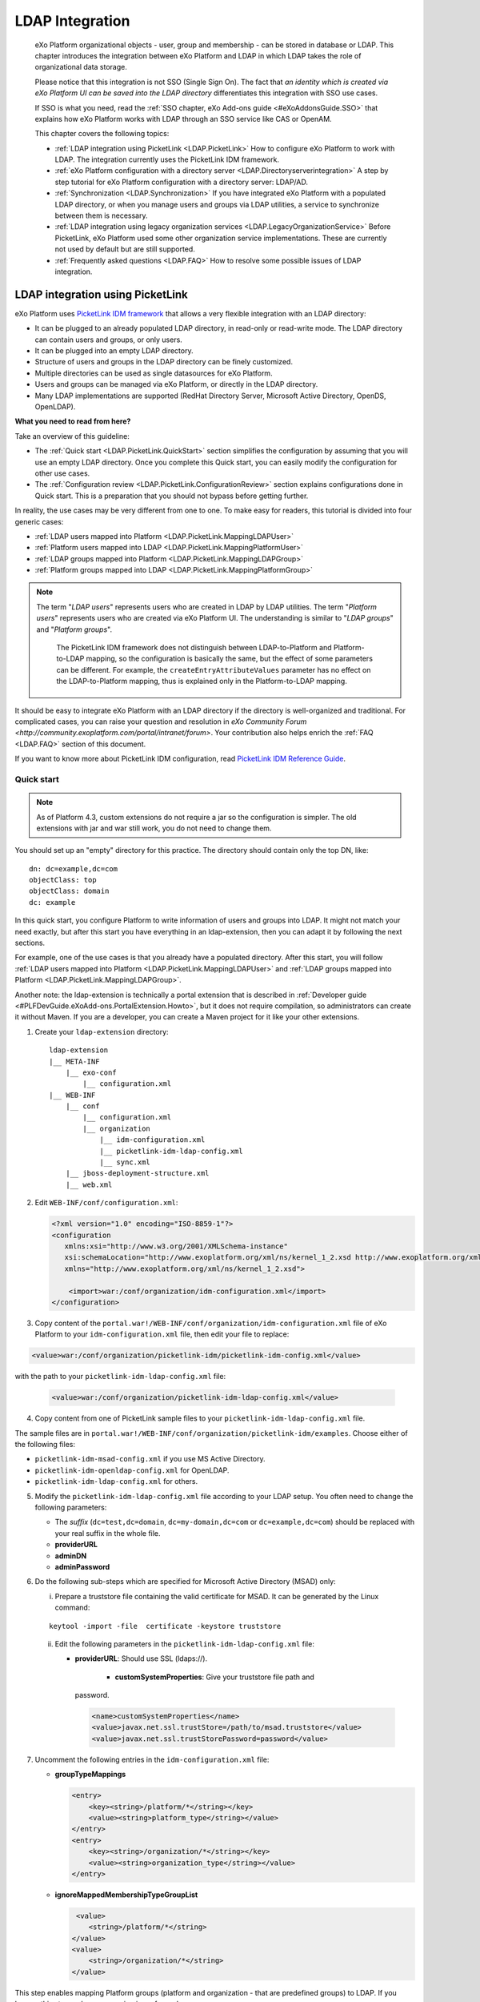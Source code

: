 .. _LDAP:

#################
LDAP Integration
#################

    eXo Platform organizational objects - user, group and membership - can be
    stored in database or LDAP. This chapter introduces the integration
    between eXo Platform and LDAP in which LDAP takes the role of
    organizational data storage.

    Please notice that this integration is not SSO (Single Sign On). The
    fact that *an identity which is created via eXo Platform UI can be saved
    into the LDAP directory* differentiates this integration with SSO
    use cases.

    If SSO is what you need, read the :ref:`SSO chapter, eXo Add-ons guide <#eXoAddonsGuide.SSO>` that explains how eXo Platform works with
    LDAP through an SSO service like CAS or OpenAM.

    This chapter covers the following topics:

    -  :ref:`LDAP integration using PicketLink <LDAP.PicketLink>`
       How to configure eXo Platform to work with LDAP. The integration
       currently uses the PicketLink IDM framework.

    -  :ref:`eXo Platform configuration with a directory server <LDAP.Directoryserverintegration>`
       A step by step tutorial for eXo Platform configuration with a
       directory server: LDAP/AD.

    -  :ref:`Synchronization <LDAP.Synchronization>`
       If you have integrated eXo Platform with a populated LDAP directory,
       or when you manage users and groups via LDAP utilities, a service
       to synchronize between them is necessary.

    -  :ref:`LDAP integration using legacy organization
       services <LDAP.LegacyOrganizationService>`
       Before PicketLink, eXo Platform used some other organization service
       implementations. These are currently not used by default but are
       still supported.

    -  :ref:`Frequently asked questions <LDAP.FAQ>`
       How to resolve some possible issues of LDAP integration.
       
.. _LDAP.PicketLink:

=================================
LDAP integration using PicketLink
=================================

eXo Platform uses `PicketLink IDM
framework <https://www.jboss.org/picketlink/IDM>`__ that allows a very
flexible integration with an LDAP directory:

-  It can be plugged to an already populated LDAP directory, in
   read-only or read-write mode. The LDAP directory can contain users
   and groups, or only users.

-  It can be plugged into an empty LDAP directory.

-  Structure of users and groups in the LDAP directory can be finely
   customized.

-  Multiple directories can be used as single datasources for eXo Platform.

-  Users and groups can be managed via eXo Platform, or directly in the LDAP
   directory.

-  Many LDAP implementations are supported (RedHat Directory Server,
   Microsoft Active Directory, OpenDS, OpenLDAP).

**What you need to read from here?**

Take an overview of this guideline:

-  The :ref:`Quick start <LDAP.PicketLink.QuickStart>` section 
   simplifies the configuration by assuming that you will use an
   empty LDAP directory. Once you complete this Quick start, you can
   easily modify the configuration for other use cases.

-  The :ref:`Configuration review <LDAP.PicketLink.ConfigurationReview>`
   section explains configurations done in Quick start. This is a
   preparation that you should not bypass before getting further.

In reality, the use cases may be very different from one to one. To make
easy for readers, this tutorial is divided into four generic cases:

-  :ref:`LDAP users mapped into Platform <LDAP.PicketLink.MappingLDAPUser>`

-  :ref:`Platform users mapped into LDAP <LDAP.PicketLink.MappingPlatformUser>`

-  :ref:`LDAP groups mapped into Platform <LDAP.PicketLink.MappingLDAPGroup>`

-  :ref:`Platform groups mapped into LDAP <LDAP.PicketLink.MappingPlatformGroup>`

.. note:: The term "*LDAP users*\ " represents users who are created in 
          LDAP by LDAP utilities. The term "*Platform users*\ " 
          represents users who are created via eXo Platform UI. The 
          understanding is similar to "*LDAP groups*\ " and "*Platform 
          groups*\ ".

		  The PicketLink IDM framework does not distinguish between
		  LDAP-to-Platform and Platform-to-LDAP mapping, so the 
		  configuration is basically the same, but the effect of some 
		  parameters can be different. For example, the 
		  ``createEntryAttributeValues`` parameter has no effect on the 
		  LDAP-to-Platform mapping, thus is explained only in the 
		  Platform-to-LDAP mapping.

It should be easy to integrate eXo Platform with an LDAP directory if the
directory is well-organized and traditional. For complicated cases, you
can raise your question and resolution in `eXo Community Forum <http://community.exoplatform.com/portal/intranet/forum>`. 
Your contribution also helps enrich the :ref:`FAQ <LDAP.FAQ>`
section of this document.

If you want to know more about PicketLink IDM configuration, read
`PicketLink IDM Reference Guide <http://anonsvn.jboss.org/repos/picketlink/idm/downloads/docs/1.1.9.GA/ReferenceGuide/en-US/html_single/index.html>`__.


.. _LDAP.PicketLink.QuickStart:

Quick start
~~~~~~~~~~~~

.. note:: As of Platform 4.3, custom extensions do not require a jar so 
          the configuration is simpler. The old extensions with jar and 
          war still work, you do not need to change them.

You should set up an "empty" directory for this practice. The directory
should contain only the top DN, like:

::

    dn: dc=example,dc=com
    objectClass: top
    objectClass: domain
    dc: example

In this quick start, you configure Platform to write information of
users and groups into LDAP. It might not match your need exactly, but
after this start you have everything in an ldap-extension, then you can
adapt it by following the next sections.

For example, one of the use cases is that you already have a populated
directory. After this start, you will follow :ref:`LDAP users mapped into Platform <LDAP.PicketLink.MappingLDAPUser>` 
and :ref:`LDAP groups mapped into Platform <LDAP.PicketLink.MappingLDAPGroup>`.

Another note: the ldap-extension is technically a portal extension that
is described in :ref:`Developer guide <#PLFDevGuide.eXoAdd-ons.PortalExtension.Howto>`, 
but it does not require compilation, so administrators can create it 
without Maven.
If you are a developer, you can create a Maven project for it like your
other extensions.

1. Create your ``ldap-extension`` directory:

   ::

       ldap-extension
       |__ META-INF
           |__ exo-conf
               |__ configuration.xml
       |__ WEB-INF
           |__ conf
               |__ configuration.xml
               |__ organization
                   |__ idm-configuration.xml
                   |__ picketlink-idm-ldap-config.xml
                   |__ sync.xml
           |__ jboss-deployment-structure.xml
           |__ web.xml


2. Edit ``WEB-INF/conf/configuration.xml``:

   .. code:: xml

       <?xml version="1.0" encoding="ISO-8859-1"?>
       <configuration
          xmlns:xsi="http://www.w3.org/2001/XMLSchema-instance"
          xsi:schemaLocation="http://www.exoplatform.org/xml/ns/kernel_1_2.xsd http://www.exoplatform.org/xml/ns/kernel_1_2.xsd"
          xmlns="http://www.exoplatform.org/xml/ns/kernel_1_2.xsd">

           <import>war:/conf/organization/idm-configuration.xml</import>
       </configuration>

3. Copy content of the ``portal.war!/WEB-INF/conf/organization/idm-configuration.xml`` 
   file of eXo Platform to your ``idm-configuration.xml`` file, then 
   edit your file to replace:

.. code:: xml

    <value>war:/conf/organization/picketlink-idm/picketlink-idm-config.xml</value>

with the path to your ``picketlink-idm-ldap-config.xml`` file:

   .. code:: xml

       <value>war:/conf/organization/picketlink-idm-ldap-config.xml</value>

4. Copy content from one of PicketLink sample files to your ``picketlink-idm-ldap-config.xml`` 
   file.

The sample files are in
``portal.war!/WEB-INF/conf/organization/picketlink-idm/examples``.
Choose either of the following files:

-  ``picketlink-idm-msad-config.xml`` if you use MS Active Directory.

-  ``picketlink-idm-openldap-config.xml`` for OpenLDAP.

-  ``picketlink-idm-ldap-config.xml`` for others.


5. Modify the ``picketlink-idm-ldap-config.xml`` file according to your
   LDAP setup. You often need to change the following parameters:

   -  The *suffix* (``dc=test,dc=domain``, ``dc=my-domain,dc=com`` or
      ``dc=example,dc=com``) should be replaced with your real suffix in
      the whole file.

   -  **providerURL**

   -  **adminDN**

   -  **adminPassword**

6. Do the following sub-steps which are specified for Microsoft Active
   Directory (MSAD) only:

   i. Prepare a truststore file containing the valid certificate for 
      MSAD. It can be generated by the Linux command:

   ::

      keytool -import -file  certificate -keystore truststore

   ii. Edit the following parameters in the ``picketlink-idm-ldap-config.xml`` 
       file:

       -  **providerURL**: Should use SSL (ldaps://).

	   -  **customSystemProperties**: Give your truststore file path and
          password.

        .. code:: xml

                 <name>customSystemProperties</name>
                 <value>javax.net.ssl.trustStore=/path/to/msad.truststore</value>
                 <value>javax.net.ssl.trustStorePassword=password</value>

7. Uncomment the following entries in the ``idm-configuration.xml`` 
   file:

   -  **groupTypeMappings**

      .. code:: xml

          <entry>
              <key><string>/platform/*</string></key>
              <value><string>platform_type</string></value>
          </entry>
          <entry>
              <key><string>/organization/*</string></key>
              <value><string>organization_type</string></value>
          </entry>

   -  **ignoreMappedMembershipTypeGroupList**

      .. code:: xml

           <value>
              <string>/platform/*</string>
          </value>
          <value>
              <string>/organization/*</string>
          </value> 

This step enables mapping Platform groups (platform and organization -
that are predefined groups) to LDAP. If you bypass this step, only user
mapping is performed.

8. Edit ``META-INF/exo-conf/configuration.xml``:

   .. code:: xml

       <configuration xmlns:xsi="http://www.w3.org/2001/XMLSchema-instance" 
           xsi:schemaLocation="http://www.exoplaform.org/xml/ns/kernel_1_2.xsd http://www.exoplaform.org/xml/ns/kernel_1_2.xsd"
           xmlns="http://www.exoplaform.org/xml/ns/kernel_1_2.xsd">
           <external-component-plugins>
               <target-component>org.exoplatform.container.definition.PortalContainerConfig</target-component>
               <component-plugin>
                   <name>Add PortalContainer Definitions</name>
                   <set-method>registerChangePlugin</set-method>
                   <type>org.exoplatform.container.definition.PortalContainerDefinitionChangePlugin</type>
                   <priority>101</priority>
                   <init-params>
                       <values-param>
                           <name>apply.specific</name>
                           <value>portal</value>
                       </values-param>
                       <object-param>
                           <name>addDependencies</name>
                           <object type="org.exoplatform.container.definition.PortalContainerDefinitionChange$AddDependencies">
                               <field name="dependencies">
                                   <collection type="java.util.ArrayList">
                                       <value><string>ldap-extension</string></value>
                                   </collection>
                               </field>
                           </object>
                       </object-param>
                   </init-params>
               </component-plugin>
           </external-component-plugins>
       </configuration>

9. Edit ``WEB-INF/web.xml``:

   .. code:: xml

		<?xml version="1.0" encoding="UTF-8"?>
		<web-app version="3.0" metadata-complete="true"
			xmlns="http://java.sun.com/xml/ns/javaee" xmlns:xsi="http://www.w3.org/2001/XMLSchema-instance"
			xsi:schemaLocation="http://java.sun.com/xml/ns/javaee http://java.sun.com/xml/ns/javaee/web-app_3_0.xsd">
			<display-name>ldap-extension</display-name>
			<listener>
				<listener-class>org.exoplatform.container.web.PortalContainerConfigOwner</listener-class>
			</listener>
		</web-app>

   Make sure the right directory name, ``ldap-extension``, is configured
   in this step and the previous step.

10. Edit ``WEB-INF/jboss-deployment-structure.xml``:

    .. code:: xml

			<jboss-deployment-structure xmlns="urn:jboss:deployment-structure:1.2">
				<deployment>
					<dependencies>
						<module name="deployment.platform.ear" export="true"/>
					</dependencies>
				</deployment>
			</jboss-deployment-structure>

  
    This file is needed only in Platform JBoss and you can exclude it 
    for Tomcat, but it is alright if you include it anyway.

11. :ref:`Package and deploy <LDAP.PicketLink.QuickStart.Deployment>` 
    your ldap-extension into Platform.

12. Make sure the LDAP server is running, and start eXo Platform.

.. _LDAP.PicketLink.QuickStart.Deployment:

Packaging and deploying
------------------------

It is the standard way that you package (simply compress) the directory
into ``ldap-extension.war`` then copy it to:

-  ``$PLATFORM_TOMCAT_HOME/webapps`` for Tomcat.

-  ``$PLATFORM_JBOSS_HOME/standalone/deployments`` for JBoss.

To compress the directory into a .war (and decompress the .war for
editing), you can use any archiver tool that supports .war extension.
Because JDK is required to run eXo Platform, you should have it already.
So you can use the JDK built-in tool **jar**, as follows:

-  To compress, first go to **inside** ldap-extension directory:
   ``cd ldap-extension``

   Then run: ``jar cvf path/to/save/ldap-extension.war *``

-  To decompress, run: ``jar xvf path/to/ldap-extension.war``

.. note:: Do not include the ldap-extension folder itself into the ``.war.`` 
          The ``.war`` should contain META-INF and WEB-INF folders on 
          the top, it should not contain ldap-extension folder. That's 
          why you need to go to inside the directory first.



.. tip:: You should have ldap-extension packaged in .war when deploying 
         it to production. However when testing, if you feel 
         uncomfortable having to edit a .war, you can skip compressing 
         it. In Tomcat, just deploy the original folder 
         *ldap-extension*. In JBoss, rename it to ``ldap-extension.war``.


.. _LDAP.PicketLink.QuickStart.Testing:


Testing
--------

If the integration is successful, Platform users (like the predefined
*root*) and groups (sub-groups of */platform* and */organization*) will
be added to the LDAP tree. For example, assume the suffix is
``dc=example,dc=com`` and the directory is OpenLDAP, the *root* user
entry will look like:

::

    # root, People, portal, gatein, example.com
    dn: uid=root,ou=People,o=portal,o=gatein,dc=example,dc=com
    uid: root
    objectClass: top
    objectClass: inetOrgPerson
    userPassword:: Z3Ru
    mail: root@localhost
    cn: Root
    sn: Root

The */organization/executive-board* group entry will look like:

::

    # executive-board, Organization, portal, gatein, example.com
    dn: cn=executive-board,ou=Organization,o=portal,o=gatein,dc=example,dc=com
    objectClass: top
    objectClass: groupOfNames
    cn: executive-board
    member: uid=root,ou=People,o=portal,o=gatein,dc=example,dc=com

The whole directory is:

::

    # example.com
    dn: dc=example,dc=com

    # gatein, example.com
    dn: o=gatein,dc=example,dc=com

    # portal, gatein, example.com
    dn: o=portal,o=gatein,dc=example,dc=com

    # Platform, portal, gatein, example.com
    dn: ou=Platform,o=portal,o=gatein,dc=example,dc=com

    # Organization, portal, gatein, example.com
    dn: ou=Organization,o=portal,o=gatein,dc=example,dc=com

    # People, portal, gatein, example.com
    dn: ou=People,o=portal,o=gatein,dc=example,dc=com

    # administrators, Platform, portal, gatein, example.com
    dn: cn=administrators,ou=Platform,o=portal,o=gatein,dc=example,dc=com

    # users, Platform, portal, gatein, example.com
    dn: cn=users,ou=Platform,o=portal,o=gatein,dc=example,dc=com

    # guests, Platform, portal, gatein, example.com
    dn: cn=guests,ou=Platform,o=portal,o=gatein,dc=example,dc=com

    # web-contributors, Platform, portal, gatein, example.com
    dn: cn=web-contributors,ou=Platform,o=portal,o=gatein,dc=example,dc=com

    # management, Organization, portal, gatein, example.com
    dn: cn=management,ou=Organization,o=portal,o=gatein,dc=example,dc=com

    # executive-board, Organization, portal, gatein, example.com
    dn: cn=executive-board,ou=Organization,o=portal,o=gatein,dc=example,dc=com

    # employees, Organization, portal, gatein, example.com
    dn: cn=employees,ou=Organization,o=portal,o=gatein,dc=example,dc=com

    # root, People, portal, gatein, example.com
    dn: uid=root,ou=People,o=portal,o=gatein,dc=example,dc=com


.. _LDAP.PicketLink.ConfigurationReview:

Configuration review
~~~~~~~~~~~~~~~~~~~~~

This section is a comprehensive analysis of configurations you use in
:ref:`Quick start <LDAP.PicketLink.QuickStart>`. By reading
these thorough explanations, you will further understand the structure
and easily find out the configuration you want to edit. This will be a
good preparation for writing your own identity object types in next
tutorials.

**idm-configuration.xml**

In ``idm-configuration.xml``, the whole configuration is of eXo service.
The eXo service configuration is started by either:

-  A pair of *key* and *type* tags that looks like the following:

   .. code:: xml

       <component>
           <key>the_FQN_of_the_service_interface</key>
           <type>the_FQN_of_the_service_implementation</type>

-  Or an external-component-plugin tag that looks like the following:

   .. code:: xml

       <external-component-plugins>
           <target-component>the_FQN_of_the_service_implementation</target-component>

You mostly need to re-configure the two services below without changing
the default configuration of others:

-  ``org.exoplatform.services.organization.idm.PicketLinkIDMServiceImpl``

-  ``org.exoplatform.services.organization.idm.PicketLinkIDMOrganizationServiceImpl``

**PicketLinkIDMServiceImpl service**

The only one parameter you need to re-configure for this service:

.. code:: xml

    <component>
        <key>org.exoplatform.services.organization.idm.PicketLinkIDMService</key>
        <type>org.exoplatform.services.organization.idm.PicketLinkIDMServiceImpl</type>
        <init-params>
            <value-param>
                <name>config</name>
                <value>war:/conf/organization/picketlink-idm-openldap-acme-config.xml</value>
        ...

It points to the PicketLink IDM configuration file
(``picketlink-idm-ldap-config.xml`` in the Quick start section).

**PicketLinkIDMOrganizationServiceImpl service**

In Quick start, you re-configure this service to enable the group
mapping. The configuration matches a Platform group (like **/platform**)
with a *PicketLink IDM identity object type*. The object type then must
be configured in the PicketLink IDM configuration file. In Quick start,
you do not care about such configuration because you use the
pre-configured types (``platform_type`` and ``organization_type``):

.. code:: xml

    <field name="groupTypeMappings">
        <map type="java.util.HashMap">
            ...
            <entry>
                <key><string>/platform/*</string></key>
                <value><string>platform_type</string></key>
            </entry>
            <entry>
                <key><string>/organization/*</string></key>
                <value><string>organization_type</string></key>
            </entry>
            ...
        </map>
    </field>

**PicketLink IDM configuration file**

Let's see the ``picketlink-idm-ldap-config.xml`` structure:

.. code:: xml

    <realms>...</realms>
    <repositories>
        <repository><id>PortalRepository</id></repository>
        <repository><id>DefaultPortalRepository</id></repository>
    </repositories>
    <stores>
        <identity-stores>
            <identity-store><id>HibernateStore</id></identity-store>
            <identity-store><id>PortalLDAPStore</id></identity-store>
        </identity-stores>
    </stores>

-  **Realm**: You will not re-configure this part in this guideline.

-  **Repository**: Where your store and identity object type is used, by
   Id reference.

-  **Store**: The center part of this guideline, where you configure the
   LDAP connection, identity object types and all the attributes
   mapping.

With the aim of making this guideline easy to understand,
**DefaultPortalRepository** and **HibernateStore** that should not be
re-configured will be excluded, and the id references will be added.
Also, ``organization_type`` is eliminated because of its similarity to
``platform_type``. The structure is re-drawn as follows:

.. code:: xml

    <repositories>
        <repository>
            <id>PortalRepository</id>
            <identity-store-mappings>
                <identity-store-mapping>
                    <identity-store-id>PortalLDAPStore</identity-store-id>
                    <identity-object-types>
                        <identity-object-type>USER</identity-object-type>
                        <identity-object-type>platform_type</identity-object-type>
                    </identity-object-types>
                </identity-store-mapping>
            </identity-store-mappings>
        </repository>
    </repositories>
    <stores>
        <identity-stores>
            <identity-store>
                <id>PortalLDAPStore</id>
                <supported-identity-object-types>
                    <identity-object-type>
                        <name>USER</name>
                        <!-- attributes & options -->
                    </identity-object-type>
                    <identity-object-type>
                        <name>platform_type</name>
                        <!-- attributes & options -->
                    </identity-object-type>
                </supported-identity-object-types>
            </identity-store>
        </identity-stores>
    </stores>

**LDAP connection**

The LDAP connection (URL and credentials) is Store configuration. It is
provided in the *PortalLDAPStore*:

.. code:: xml

    <identity-store>
        <id>PortalLDAPStore</id>
        ...
        <options>
            <option>
                <name>providerURL</name>
                <value>ldap://localhost:389</value>
            </option>
            <option>
                <name>adminDN</name>
                <value>cn=admin,dc=example,dc=com</value>
            </option>
            <option>
                <name>adminPassword</name>
                <value>gtn</value>
            </option>
            ...
        </options>

**Read-only mode**

The Read-only mode is Repository configuration. It is an option of the
repository that prevents PRODUCT from writing to the LDAP directory. In
the Quick start, this option is omitted so the mode is read-write. To
enable the read-only mode, set the option to **true**:

.. code:: xml

    <repository>
        <id>PortalRepository</id>
        <identity-store-mappings>
            <identity-store-mapping>
                <identity-store-id>PortalLDAPStore</identity-store-id>
                <options>
                    <option>
                        <name>readOnly</name>
                        <value>true</value>
                    </option>
                </options>
            </identity-store-mapping>

**Placeholder - A note for OpenLDAP**

Ruled by OpenLDAP default *core* schema, the *member* attribute is a
MUST attribute of *groupOfNames* objectClass:

::

    objectclass ( 2.5.6.9 NAME 'groupOfNames'
        DESC 'RFC2256: a group of names (DNs)'
        SUP top STRUCTURAL
        MUST ( member $ cn )
        MAY ( businessCategory $ seeAlso $ owner $ ou $ o $ description ) )

Therefore, PicketLink IDM uses a **placeholder** entry as a fake member
in the creation of a groupOfNames. The placeholder DN should be
configured as an option of any group type:

.. code:: xml

    <identity-object-type>
        <name>platform_type</name>
        <options>
            <option>
                <name>parentMembershipAttributePlaceholder</name>
                <value>ou=placeholder,o=portal,o=gatein,dc=example,dc=com</value>
            </option>


.. _LDAP.PicketLink.MappingLDAPUser:

LDAP users mapped into Platform
~~~~~~~~~~~~~~~~~~~~~~~~~~~~~~~~

Assume you have a populated directory and a number of users under a base
DN - that can be anywhere in the tree. In reality, the user entries can
be branched in several bases, like this:

|image0|

Let's see how far the pre-configured *identity object type "USER"* can
solve this case:

**User attributes**

-  There are 3 attributes that should always be mapped (because they are
   mandatory in eXo Platform):

   +-------------+------------+-------------+
   | Platform    | OpenLDAP   | MSAD        |
   +=============+============+=============+
   | firstName   | cn         | givenName   |
   +-------------+------------+-------------+
   | lastName    | sn         | sn          |
   +-------------+------------+-------------+
   | email       | mail       | mail        |
   +-------------+------------+-------------+

   See the full list of :ref:`Platform user attributes <LDAP.PicketLink.PlatformUserAttributes>`.
   For example, if you want to map Platform attribute *user.jobtitle* to
   LDAP attribute *title*, the configuration looks like below:

   .. code:: xml

       <attributes>
           <attribute>
               <name>user.jobtitle</name>
               <mapping>title</mapping>
               <type>text</type>
               <isRequired>false</isRequired>
               <isMultivalued>false</isMultivalued>
               <isReadOnly>false</isReadOnly>
               <isUnique>false</isUnique>
           </attribute>
       </attributes>

-  The user identifier in eXo Platform is *username*, and needs to be mapped
   definitively. Therefore, do not include it in the attributes mapping.
   Instead, configure the LDAP attribute that should match it (**uid**
   in the following example):

   .. code:: xml

       <options>
           <option>
               <name>idAttributeName</name>
               <value>uid</value>
           </option>
       </options>

**context DNs (user divisions)**

-  You need to provide the location (DNs) where your LDAP users are
   located, in the **ctxDNs** (context DNs) option. Notice it accepts
   multiple values:

   .. code:: xml

       <option>
           <name>ctxDNs</name>
           <value>ou=People,o=acme,dc=example,dc=com</value>
           <value>ou=People,o=emca,dc=example,dc=com</value>
       </option>

Generally, the pre-configured type *USER* should work with easy
modification, for many divisions of users. The only condition is all the
divisions can share the same mapping.

To be clear, if ``o=acme`` users want their *telephoneNumber* to be
mapped to their Platform profile, while ``o=emca`` do not, the case
seems not to be supported. If it becomes a reality to you, the best way
is to raise your question in `eXo Community Forum <http://community.exoplatform.com/portal/intranet/forum>`__.

.. note:: When LDAP users and groups are mapped into eXo Platform, their data (for example, user profile, personal document, calendar) need to be created as if they were eXo Platform users and groups. See how to do that in :ref:`Synchronization <LDAP.Synchronization>`.


.. _LDAP.PicketLink.MappingPlatformUser:

Platform users mapped into LDAP
~~~~~~~~~~~~~~~~~~~~~~~~~~~~~~~~

In the Quick start, you see that the *root* user is stored in LDAP as an
entry like *uid=root,ou=People,o=portal,o=gatein,dc=example,dc=com*.

The eXo Platform users are stored in LDAP because the *readOnly* option is
omitted (or set to "*false*\ ") in the configuration. If you do not want
eXo Platform users to be stored in LDAP, set this option to "*true*\ " in
``picketlink-idm-ldap-config.xml``:

.. code:: xml

    <repository>
        <id>PortalRepository</id>
        <identity-store-mappings>
            <identity-store-mapping>
                <identity-store-id>PortalLDAPStore</identity-store-id>
                <options>
                    <option>
                        <name>readOnly</name>
                        <value>true</value>
                    </option>
                </options>
            </identity-store-mapping>

Now let's see how you can change the pre-configured identity type *USER*
in a real case.

**User attributes**

-  The following attributes are mandatory in the attribute mapping:

   +-------------+------------+-------------+
   | Platform    | OpenLDAP   | MSAD        |
   +=============+============+=============+
   | firstName   | cn         | givenName   |
   +-------------+------------+-------------+
   | lastName    | sn         | sn          |
   +-------------+------------+-------------+
   | email       | mail       | mail        |
   +-------------+------------+-------------+

   See the full list of `Platform user
   attributes <#PLFAdminGuide.LDAP.PicketLink.Platform_User_Attributes>`__.
   For example, if you want to map Platform attribute *user.jobtitle* to
   LDAP attribute *title*, the configuration looks like below:

   .. code:: xml

       <attributes>
           <attribute>
               <name>user.jobtitle</name>
               <mapping>title</mapping>
               <type>text</type>
               <isRequired>false</isRequired>
               <isMultivalued>false</isMultivalued>
               <isReadOnly>false</isReadOnly>
               <isUnique>false</isUnique>
           </attribute>
       </attributes>

-  The user identifier in Platform is *username*, and needs to be mapped
   definitively. Therefore, do not include it in the attributes mapping.
   Instead, define the LDAP attribute that should match it (**uid** in
   the following example):

   .. code:: xml

       <options>
           <option>
               <name>idAttributeName</name>
               <value>uid</value>
           </option>
       </options>

**context DNs (user divisions)**

The **ctxDNs** (context DNs) is the location in LDAP tree where you want
to store Platform users. It accepts multiple values but only **the first
value** is used in the Platform-to-LDAP mapping:

.. code:: xml

    <option>
        <name>ctxDNs</name>
        <value>ou=PlatformUsers,dc=example,dc=com</value>
        <value>ou=People,o=acme,dc=example,dc=com</value>
        <value>ou=People,o=emca,dc=example,dc=com</value>
    </option>

-  If ``ou=PlatformUsers`` does not exist in the tree, it will be
   created automatically.

**createEntryAttributeValues**

Required by LDAP, a user entry should have fixed objectClasses and
attributes that could not be mapped from Platform user attributes. You
can provide such objectClasses/attributes in
**createEntryAttributeValues** like below:

.. code:: xml

    <options>
        <option>
            <name>createEntryAttributeValues</name>
            <value>objectClass=top</value>
            <value>objectClass=inetOrgPerson</value>
            <value>sn= </value>
            <value>cn= </value>
        </option>
    </options>

.. note:: The samples of this option are different between OpenLDAP/MSAD and others, so you need to review it in the sample configuration file you are using.


.. _LDAP.PicketLink.MappingLDAPGroup:

LDAP groups mapped into Platform
~~~~~~~~~~~~~~~~~~~~~~~~~~~~~~~~~~

Assume you have a populated directory and some groups that should be
mapped into eXo Platform.

To be clear about the LDAP "group", it should be the "groupOfNames"
objectClass in OpenLDAP or "group" objectClass in MSAD. In OpenLDAP
(default core.schema), the groupOfNames must have the **member**
attribute.

Let's see the
``portal.war!/WEB-INF/conf/organization/picketlink-idm/examples/acme.ldif``
file. Under the context DN (``ou=Roles,o=acme,dc=example,dc=com``),
there are several groups:

::

    dn: cn=admins,ou=Roles,o=acme,dc=example,dc=com

    dn: cn=employees,ou=Roles,o=acme,dc=example,dc=com

The ``cn=admins`` group has a member:

::

    dn: cn=admins,ou=Roles,o=acme,dc=example,dc=com
    objectClass: top
    objectClass: groupOfNames
    cn: admins
    member: uid=admin,ou=People,o=acme,dc=example,dc=com

Once the group mapping is done, there should be a group like
**/acme/roles/admin** in eXo Platform. The group name is like a translation
of the dn, with the suffix (dc=example,dc=com) is eliminated. The
**admin** user should be a member of this group.

From the concepts, there are two things about group mapping:

-  The parent group (that is, */acme/roles*) must be created (in
   eXo Platform) manually.

-  In eXo Platform, a membership is expressed like this:
   *manager:/acme/roles/admin* in which *manager* is a *membership type*
   that is required to form a membership. Because the membership type is
   not an LDAP concept, for the creation of membership, you need to
   provide a default membership type in configuration.

In this tutorial, you will write your own group mapping configuration
but you should refer to sample files (in
``portal.war!/WEB-INF/conf/organization/picketlink-idm/examples`` - see
the files which have "acme" in name).

Notice the configuration involves 2 files: ``idm-configuration.xml`` and
``picketlink-idm-ldap-config.xml``.

1. Create your group type.

   - In the ``idm-configuration.xml`` file, the Platform parent group
     needs to be matched with your group type and be declared in
     **ignoreMappedMembershipTypeGroupList** field:

      .. code:: xml

		   <component>
			   <key>org.exoplatform.services.organization.OrganizationService</key>
			   <type>org.exoplatform.services.organization.idm.PicketLinkIDMOrganizationServiceImpl</type>
			   ...
				   <field name="groupTypeMappings">
					   <map type="java.util.HashMap">
						   ..
						   <entry>
							   <key><string>/acme/roles/*</string></key>
							   <value><string>acme_roles_type</string></value>
						   </entry>
					   </map>
				   </field>
				   ...
				   <field name="ignoreMappedMembershipTypeGroupList">
					   <collection type="java.util.ArrayList" item-type="java.lang.String">
						   <value><string>/acme/roles/*</string></value>
						   ...
					   </collection>
				   </field>
			   ...
		   </component>

   - As explained above, a default *membership type* needs to be
     configured. Some values you can use are *member, manager, editor*
     (those are pre-defined types in eXo Platform but can be re-configured or
     changed via UI).

      .. code:: xml

		   <field name="associationMembershipType">
			   <string>member</string>
		   </field>

   - In ``picketlink-idm-ldap-config.xml``, the group type is declared
     under the identity store *PortalLDAPStore*. First, write a few lines
     for the schema of the group type, you will fill up attributes and
     options later:

      .. code:: xml

		   <identity-store>
			   <id>PortalLDAPStore</id>
			   ...
			   <supported-identity-object-types>
				   <identity-object-type>
					   <name>acme_roles_type</name>
					   <relationships>
						   <relationship>
							   <relationship-type-ref>JBOSS_IDENTITY_MEMBERSHIP</relationship-type-ref>
							   <identity-object-type-ref>USER</identity-object-type-ref>
						   </relationship>
						   <relationship>
							   <relationship-type-ref>JBOSS_IDENTITY_MEMBERSHIP</relationship-type-ref>
							   <identity-object-type-ref>acme_roles_type</identity-object-type-ref>
						   </relationship>
					   </relationships>
					   <credentials/>
					   <attributes>
						   
					   </attributes>
					   <options>
						   
					   </options>
				   </identity-object-type>
			   </supported-identity-object-types>
		   </identity-store>

   - The group type needs to be referenced by the **PortalRepository**
     repository:

      .. code:: xml

		   <repository>
			   <id>PortalRepository</id>
			   ...
			   <identity-store-mapping>
				   <identity-store-id>PortalLDAPStore</identity-store-id>
				   <identity-object-types>
					   ...
					   <identity-object-type>acme_roles_type</identity-object-type>
					   ...
				   </identity-object-types>
			   </identity-store-mapping>
			   ...
		   </repository>

2. Add the attributes mapping.

   The Platform group "id" is *groupName*. Its mapping is definitive and 
   is configured by options, not attributes. The other attributes are 
   *label* and *description*, both are not mandatory. You can map them 
   to *cn* and *description* LDAP attributes.

   .. code:: xml

		<identity-object-type>
			<name>acme_roles_type</name>
			...
			<attributes>
				<attribute>
					<name>label</name>
					<mapping>cn</mapping>
					<type>text</type>
					<isRequired>false</isRequired>
					<isMultivalued>false</isMultivalued>
					<isReadOnly>true</isReadOnly>
				</attribute>
				<attribute>
					<name>description</name>
					<mapping>description</mapping>
					<type>text</type>
					<isRequired>false</isRequired>
					<isMultivalued>false</isMultivalued>
					<isReadOnly>false</isReadOnly>
				</attribute>
			</attributes>
		</identity-object-type>

3. Add options.

   - You need to configure the LDAP attribute that matches to group "id"
     (*groupName* in Platform). Traditionally, it is **cn**:

      .. code:: xml

		   <option>
			   <name>idAttributeName</name>
			   <value>cn</value>
		   </option>

   - The **ctxDNs** (context DNs) accepts multiple values and is the list
     of the base DNs under which the groups can be found.

      .. code:: xml

		   <option>
			   <name>ctxDNs</name>
			   <value>ou=Roles,o=acme,dc=example,dc=com</value>
		   </option>

      By default, all the groups under the base will be searched and
      mapped. You are able to add filter, for example to exclude the
      "**theduke**\ " group:

      .. code:: xml
  
		   <option>
			   <name>entrySearchFilter</name>
			   <value>(!(cn=theduke))</value>
		   </option>

   - In OpenLDAP or MSAD default schemas, the **member** attribute is used
     to list the dn of the members. However, your schema may use another
     attribute, so it should be configurable (if this option is absent,
     the group will be mapped without members):

      .. code:: xml

		   <option>
			   <name>parentMembershipAttributeName</name>
			   <value>member</value>
		   </option>

      Along with it, the ``isParentMembershipAttributeDN`` option must 
      be set to *true*:

      .. code:: xml

		   <option>
			   <name>isParentMembershipAttributeDN</name>
			   <value>true</value>
		   </option>

As explained above, the parent group ("*/acme/roles*\ " in this example)
needs to be created manually. You can create it after deploying your
custom extension and start the server.

.. note:: When the LDAP users and groups are mapped into eXo Platform, their data (for example, user profile, personal document, calendar) need to be created as if they were Platform users and groups. 
          See :ref:`Synchronization <LDAP.Synchronization>` for how-to.

.. _LDAP.PicketLink.MappingPlatformGroup:

Platform groups mapped into LDAP
~~~~~~~~~~~~~~~~~~~~~~~~~~~~~~~~~

In the Quick start, you see the children of **/platform** and
**/organization** groups are mapped to LDAP, like:

::

    dn: cn=administrators,ou=Platform,o=portal,o=gatein,dc=example,dc=com
    dn: cn=users,ou=Platform,o=portal,o=gatein,dc=example,dc=com
    dn: cn=guests,ou=Platform,o=portal,o=gatein,dc=example,dc=com
    dn: cn=web-contributors,ou=Platform,o=portal,o=gatein,dc=example,dc=com

That is corresponding to the configuration:

-  The **readOnly** option is set to **false**.

-  You have mapped Platform groups with group types:

   -  **/platform/\*** with **platform\_type**.

   -  **/organization/\*** with **organization\_type**.

There are some facts about this group mapping:

-  The mapping is done for the child groups, not for the configured
   group itself.

   As a result, if you want **/platform** to be created as a group entry
   in LDAP, you need to configure *the root group (/)*. Thus, the
   **/organization** (child of root) will be mapped too. There is no
   filter for this mapping.

-  The wildcard (\*) indicates that children at all levels will be
   mapped. Without it, only the children at level one are mapped.

   The hierarchical groups are turned into flat in group mapping. To be
   clear, if the **/platform/users** group has a child like
   **/platform/users/intranet**, the parent-child relationship is lost
   in translation into LDAP (although **cn=intranet** might be listed as
   member in **cn=users**):

   ::

       dn: cn=users,o=platform,o=acme,dc=my-domain,dc=com
       dn: cn=intranet,o=platform,o=acme,dc=my-domain,dc=com

   As a result, it will prevent you from creating
   **/platform/administrators/intranet** if **/platform/users/intranet**
   already exists.

-  Because of the difference between Organization Models, there is no
   way to store membership and membership type in LDAP exactly like the
   presentation of concepts in eXo Platform. See details later in the
   explanation of **associationMembershipType** option.

In this tutorial, you will write your own group type mapping, however it
uses the mapping between **/platform/\*** and **platform\_type** as
example so the configuration sample is the same to the Quick start.

Besides, the configuration is common for LDAP-to-Platform and
Platform-to-LDAP mapping (PicketLink IDM framework does not distinguish
between them), but the effect of some parameters is different, so you
need to read carefully even if you already read the LDAP-to-Platform
mapping. For example, the ``createEntryAttributeValues`` parameter has
no effect on the LDAP-to-Platform mapping.

Create your group type.

-  In ``idm-configuration.xml``, the Platform parent group needs to be
   matched with your group type and be declared in the
   **ignoreMappedMembershipTypeGroupList** field:

   .. code:: xml

       <component>
           <key>org.exoplatform.services.organization.OrganizationService</key>
           <type>org.exoplatform.services.organization.idm.PicketLinkIDMOrganizationServiceImpl</type>
           ...
               <field name="groupTypeMappings">
                   <map type="java.util.HashMap">
                       ..
                       <entry>
                           <key><string>/platform/*</string></key>
                           <value><string>platform_type</string></value>
                       </entry>
                   </map>
               </field>
               ...
               <field name="ignoreMappedMembershipTypeGroupList">
                   <collection type="java.util.ArrayList" item-type="java.lang.String">
                       <value><string>/platform/*</string></value>
                       ...
                   </collection>
               </field>
           ...
       </component>

-  Configure the **associationMembershipType** field.

   .. code:: xml

       <field name="associationMembershipType">
           <string>member</string>
       </field>

   In the Platform-to-LDAP mapping, it indicates which membership type
   can be stored in LDAP, or more exactly, which membership creation can
   trigger writing a "member" attribute in LDAP.

   For example, in eXo Platform, you add the **root** user to the
   **/platform/users** group with the membership type as **manager**.
   This membership (**manager:/platform/users**) is not stored in LDAP.
   Next you continue to add **root** to **/platform/users**, but with
   membership type as **member**. The type is configured for
   **associationMembershipType**, so this time an attribute is added to
   the group entry like this:

   ::

       dn: cn=users,o=platform,o=acme,dc=my-domain,dc=com
       ...
       member: uid=root,ou=People,o=acme,dc=my-domain,dc=com

   As said before, this attribute marks that root belongs to the group,
   but does not tell which membership type he has. The attribute name
   here is "member" because the **parentMembershipAttributeName** option
   is set to **member** that is not corresponding to
   **associationMembershipType**.

   Some values you can configure for **associationMembershipType** are
   *\*, member, manager, author, editor*. Those membership types are
   predefined in the eXo Platform configuration but can be re-configured or
   changed via UI, so you need to check them again. Note that the
   asterisk (\*) is treated like other types.

-  In ``picketlink-idm-ldap-config.xml``, the group type is declared
   under the identity store *PortalLDAPStore*. First write a few lines
   for the schema of the group type, then fill up attributes and options
   later:

   .. code:: xml

       <identity-store>
           <id>PortalLDAPStore</id>
           ...
           <supported-identity-object-types>
               <identity-object-type>
                   <name>platform_type</name>
                   <relationships>
                       <relationship>
                           <relationship-type-ref>JBOSS_IDENTITY_MEMBERSHIP</relationship-type-ref>
                           <identity-object-type-ref>USER</identity-object-type-ref>
                       </relationship>
                       <relationship>
                           <relationship-type-ref>JBOSS_IDENTITY_MEMBERSHIP</relationship-type-ref>
                           <identity-object-type-ref>platform_type</identity-object-type-ref>
                       </relationship>
                   </relationships>
                   <credentials/>
                   <attributes>
                       
                   </attributes>
                   <options>
                       
                   </options>
               </identity-object-type>
           </supported-identity-object-types>
       </identity-store>

-  The group type needs to be referenced by the **PortalRepository**
   repository:

   .. code:: xml

       <repository>
           <id>PortalRepository</id>
           ...
           <identity-store-mapping>
               <identity-store-id>PortalLDAPStore</identity-store-id>
               <identity-object-types>
                   ...
                   <identity-object-type>platform_type</identity-object-type>
                   ...
               </identity-object-types>
           </identity-store-mapping>
           ...
       </repository>

Add the attributes mapping.

The Platform group "id" is **groupName**. Its mapping is definitive and
is configured by options, not attributes. The other attributes are
*label* and *description*, both are not mandatory. You can map them to
*cn* and *description* LDAP attributes.

.. code:: xml

    <identity-object-type>
        <name>platform_type</name>
        ...
        <attributes>
            <attribute>
                <name>label</name>
                <mapping>cn</mapping>
                <type>text</type>
                <isRequired>false</isRequired>
                <isMultivalued>false</isMultivalued>
                <isReadOnly>true</isReadOnly>
            </attribute>
            <attribute>
                <name>description</name>
                <mapping>description</mapping>
                <type>text</type>
                <isRequired>false</isRequired>
                <isMultivalued>false</isMultivalued>
                <isReadOnly>false</isReadOnly>
            </attribute>
        </attributes>
    </identity-object-type>

Add options.

-  You need to configure the LDAP attribute that matches to group id
   (*groupName* in eXo Platform). Traditionally, it is *cn*:

   .. code:: xml

       <option>
           <name>idAttributeName</name>
           <value>cn</value>
       </option>

-  The **ctxDNs** (context DNs) indicates the parent entry under which
   the groups are created. If the parent entry does not exist, it will
   be created automatically. Although the option accepts multiple
   values, only **the first value** is used in the Platform-to-LDAP
   mapping.

   .. code:: xml

       <option>
           <name>ctxDNs</name>
           <value>o=platform,o=acme,dc=example,dc=com</value>
       </option>

-  In OpenLDAP or MSAD default schemas, the "member" attribute is used
   to list the dn of the members. However, your schema may use another
   attribute, so it should be configurable:

   .. code:: xml

       <option>
           <name>parentMembershipAttributeName</name>
           <value>member</value>
       </option>

-  Required by LDAP, a group entry should have fixed objectClasses and
   attributes that could not be mapped from the eXo Platform group
   attributes. You can provide such objectClasses/attributes in
   **createEntryAttributeValues** like below:

   .. code:: xml

       <option>
           <name>createEntryAttributeValues</name>
           <value>objectClass=top</value>
           <value>objectClass=groupOfNames</value>
       </option>

   The samples of this option are different between OpenLDAP/MSAD and
   others, so you need to review it in the sample configuration file you
   are using.

-  Particularly in OpenLDAP, the **member** is a MUST attribute to
   groupOfNames, so a **placeholder** is used (to be added as a member)
   to satisfy the rule:

   .. code:: xml

       <option>
           <name>parentMembershipAttributePlaceholder</name>
           <value>ou=placeholder,o=platform,o=acme,dc=my-domain,dc=com</value>
       </option>
       ...
       <option>
           <name>createEntryAttributeValues</name>
           ...
           <value>member=ou=placeholder,o=platform,o=acme,dc=my-domain,dc=com</value>
       </option>

.. _LDAP.PicketLink.MultipleDirectories:

Multiple directories
~~~~~~~~~~~~~~~~~~~~~

Follow this guide in case you want to connect to more than one LDAP
directories, for example, you have two OpenLDAP databases with suffixes
``dc=example,dc=com`` and ``dc=example,dc=net``.

Basically you will configure two identity stores and map them in the
``PortalRepository`` repository.

In this way, you can create different connections using different
hosts/ports, credentials, protocols (ldap/ldaps) and even different LDAP
implementations, for example, one is MSAD and the other is OpenLDAP.

.. code:: xml

    <repositories>
        <repository>
            <id>PortalRepository</id>
            <identity-store-mappings>
                <identity-store-mapping>
                    <identity-store-id>PortalLDAPStore</identity-store-id>
                    ...
                </identity-store-mapping>
                <identity-store-mapping>
                    <identity-store-id>PortalLDAPStore2</identity-store-id> <!-- the second store -->
                    ...
                </identity-store-mapping>
            </identity-store-mappings>
        </repository>
    </repositories>
    <stores>
        <identity-stores>
            <identity-store>
                <id>HibernateStore</id>
                ...
            </identity-store>
            <identity-store>
                <id>PortalLDAPStore</id>
                ...
            </identity-store>
            <identity-store>
                <id>PortalLDAPStore2</id> <!-- the second store -->
                ...
            </identity-store>
        </identity-stores>
    </stores>

.. note:: It is quite simple if all the LDAP stores are Read-only. But, in Read-Write mode it is important to be aware that all users and groups will be saved to only one store, and it should be the first store.

In other words, it is no use to set the second repository to the
Read-Write mode. When a user is created in PRODUCT, the identity object
will be saved in the first LDAP store if it is a Read-Write one. And if
not, it will be saved in IDM (SQL) database, not in second LDAP store at
all.

So for Read-Write mode, and assume you want to store platform groups in
LDAP, here is the suggested configuration:

-  In ``idm-configuration.xml``:

   .. code:: xml

       <field name="groupTypeMappings">
           <map type="java.util.HashMap">
               <entry>
                   <key><string>/</string></key>
                   <value><string>root_type</string></value>
               </entry>
               <entry>
                   <key><string>/platform/*</string></key>
                   <value><string>platform_type</string></value>
               </entry>
               <entry>
                   <key><string>/com/example/*</string></key>
                   <value><string>example_com_group_type</string></value>
               </entry>
               <entry>
                   <key><string>/net/example/*</string></key>
                   <value><string>example_net_group_type</string></value>
               </entry>
           </map>
       </field>
       <field name="ignoreMappedMembershipTypeGroupList">
           <collection type="java.util.ArrayList" item-type="java.lang.String">
               <value><string>/platform/*</string></value>
               <value><string>/com/example/*</string></value>
               <value><string>/net/example/*</string></value>
           </collection>
       </field>

-  In ``picketlink-idm-*.xml``:

   .. code:: xml

       <identity-store-mapping>
           <identity-store-id>PortalLDAPStore</identity-store-id>
           <identity-object-types>
               <identity-object-type>USER</identity-object-type>
               <identity-object-type>platform_type</identity-object-type>
               <identity-object-type>example_com_group_type</identity-object-type>
           </identity-object-types>
           <options>
               <option>
                   <name>readOnly</name>
                   <value>false</value>
               </option>
           </options>
       </identity-store-mapping>
       <identity-store-mapping>
           <identity-store-id>PortalLDAPStore2</identity-store-id>
           <identity-object-types>
               <identity-object-type>USER</identity-object-type>
               <identity-object-type>example_net_group_type</identity-object-type>
           </identity-object-types>
           <options>
               <option>
                   <name>readOnly</name>
                   <value>true</value>
               </option>
           </options>
       </identity-store-mapping>

**Some other considerations**:

-  If in LDAP directories there are two users with the same username,
   for example: ``uid=john,ou=Employees,dc=example,dc=com`` and
   ``uid=john,ou=People,dc=example,dc=net``, only one of them will be
   mapped into PRODUCT.

-  You should keep the groups and memberships separated between the two
   directories. For example:

   -  DO create ``/com/example`` to map with
      *example\_com\_group\_type*, and ``/net/example`` to map with
      *example\_net\_group\_type*.

   -  DON'T assign a user of a store to a group of the other store.

.. _LDAP.PicketLink.IDMConfiguration:

PicketLink IDM configuration
~~~~~~~~~~~~~~~~~~~~~~~~~~~~~

In addition to the full list of configurations in `PicketLink IDM
reference <http://anonsvn.jboss.org/repos/picketlink/idm/downloads/docs/1.1.9.GA/ReferenceGuide/en-US/html_single/index.html>`__,
this section explains some of them that aims at supporting common
interest of eXo Community.

.. _PLIDMConfiguration.entrySearchScope:

**Search scope (entrySearchScope option)**

The *entrySearchScope* option can be placed in identity object type,
like this:

.. code:: xml

    <option>
        <name>entrySearchScope</name>
        <value>subtree</value>
    </option>

In combination with *ctxDNs*, this option forms an LDAP query. It is
equivalent to the *scope* parameter of the ldapsearch command (-s in
OpenLDAP).

**Values**: subtree, object.

-  If the option is omitted, the search will return the children at
   level 1 of the ctxDNs - equivalent to ``-s one``.

-  Use ``subtree`` to search in the entire tree under ctxDNs. It is
   useful saving you from having to provide all the possible ctxDNs in
   configuration.

-  The ``object`` value is equivalent to ``-s base`` that examines only
   the ctxDNs itself. If the ctxDNs entry does not match the filter, the
   search result is zero.

::

    # o=acme,dc=example,dc=com
    # uid=user1,o=acme,dc=example,dc=com
    # ou=People,o=acme,dc=example,dc=com
    # uid=user2,ou=People,o=acme,dc=example,dc=com

Assume you are mapping the LDAP users in the tree above, using the
ctxDNs *o=acme,dc=example,dc=com*, then:

-  ``subtree``: user1 and user2 are mapped.

-  ``object``: no user is mapped.

-  If omitted: only user1 is mapped.

.. _LDAP.PicketLink.UserAttributes:

Platform user attributes
~~~~~~~~~~~~~~~~~~~~~~~~~~

The list of Platform user attribute names (the asterisk (\*) marks a
mandatory attribute):

+-------------------------------------------------+-------------------------------------+
| Name                                            | Description                         |
+=================================================+=====================================+
| *username (\*)*                                 | user id (login name)                |
+-------------------------------------------------+-------------------------------------+
| *firstName (\*)*                                | first name                          |
+-------------------------------------------------+-------------------------------------+
| *lastName (\*)*                                 | last name                           |
+-------------------------------------------------+-------------------------------------+
| *displayName*                                   | display name                        |
+-------------------------------------------------+-------------------------------------+
| *email (\*)*                                    | email (unique, user1@example.com)   |
+-------------------------------------------------+-------------------------------------+
| *user.name.given*                               | given name                          |
+-------------------------------------------------+-------------------------------------+
| *user.name.family*                              | family name                         |
+-------------------------------------------------+-------------------------------------+
| *user.name.nickName*                            | nick name                           |
+-------------------------------------------------+-------------------------------------+
| *user.bdate*                                    | birth day                           |
+-------------------------------------------------+-------------------------------------+
| *user.gender*                                   | "Male/Female"                       |
+-------------------------------------------------+-------------------------------------+
| *user.employer*                                 | employer                            |
+-------------------------------------------------+-------------------------------------+
| *user.department*                               | department                          |
+-------------------------------------------------+-------------------------------------+
| *user.jobtitle*                                 | job title                           |
+-------------------------------------------------+-------------------------------------+
| *user.language*                                 | language                            |
+-------------------------------------------------+-------------------------------------+
| *user.home-info.postal.name*                    | personal address                    |
+-------------------------------------------------+-------------------------------------+
| *user.home-info.postal.street*                  | personal address                    |
+-------------------------------------------------+-------------------------------------+
| *user.home-info.postal.city*                    | personal address                    |
+-------------------------------------------------+-------------------------------------+
| *user.home-info.postal.stateprov*               | personal address                    |
+-------------------------------------------------+-------------------------------------+
| *user.home-info.postal.postalcode*              | personal postal code                |
+-------------------------------------------------+-------------------------------------+
| *user.home-info.postal.country*                 | personal postal country             |
+-------------------------------------------------+-------------------------------------+
| *user.home-info.telecom.mobile.number*          | personal cell phone                 |
+-------------------------------------------------+-------------------------------------+
| *user.home-info.telecom.telephone.number*       | personal line number                |
+-------------------------------------------------+-------------------------------------+
| *user.home-info.online.email*                   | personal email                      |
+-------------------------------------------------+-------------------------------------+
| *user.home-info.online.uri*                     | personal page                       |
+-------------------------------------------------+-------------------------------------+
| *user.business-info.postal.name*                | office address                      |
+-------------------------------------------------+-------------------------------------+
| *user.business-info.postal.city*                | office address                      |
+-------------------------------------------------+-------------------------------------+
| *user.business-info.postal.stateprov*           | office address                      |
+-------------------------------------------------+-------------------------------------+
| *user.business-info.postal.postalcode*          | office postal code                  |
+-------------------------------------------------+-------------------------------------+
| *user.business-info.postal.country*             | office postal country               |
+-------------------------------------------------+-------------------------------------+
| *user.business-info.telecom.mobile.number*      | office mobile number                |
+-------------------------------------------------+-------------------------------------+
| *user.business-info.telecom.telephone.number*   | office landline number              |
+-------------------------------------------------+-------------------------------------+
| *user.business-info.online.email*               | business email                      |
+-------------------------------------------------+-------------------------------------+
| *user.business-info.online.uri*                 | business page                       |
+-------------------------------------------------+-------------------------------------+

.. _LDAP.Directoryserverintegration:



.. _LDAP.Synchronization:

===============
Synchronization
===============

When you have integrated eXo Platform with a populated directory, or you
manage users and groups via LDAP utilities, use
``OrganizationIntegrationService`` that takes care the LDAP users and
groups as if they were original Platform users and groups.

To be clear, when a user is registered via Platform UI, a *user creation
event* is known and handled by the *user listener*. This listener makes
sure that the necessary data, like a folder for personal documents, will
be created. In case an LDAP user is mapped into Platform, the event is
not known by the listener so the folder will be missing until you run
the ``OrganizationIntegrationService`` that invokes the user listener to
check and create necessary data.

.. note:: During the synchronization, LDAP users are granted the *member:/platform/users* membership so that they can access the Intranet page.

The FQN of the service is
org.exoplatform.platform.organization.integration.OrganizationIntegrationService.

Generally, once you configure it, the service runs automatically. It
runs when the server starts and when a user/group/membership is created
or deleted.

The service is also exposed via REST and JMX, so you can call its
operations, like ``syncUser`` or ``syncGroup``, anytime you want.

To be more flexible, eXo Platform provides the two other services:

-  org.exoplatform.platform.organization.integration.FirstLoginListener

   This service can be configured to run at the first login of a user.
   It always calls the ``syncUser`` method of the
   OrganizationIntegrationService.

-  org.exoplatform.platform.organization.integration.OrganizationIntegrationJob

   This service can be configured to run as a scheduled job. It always
   calls the ``syncAll`` method of the OrganizationIntegrationService.

.. _ActivateOrganizationIntegrationService:

Activating the OrganizationIntegrationService
~~~~~~~~~~~~~~~~~~~~~~~~~~~~~~~~~~~~~~~~~~~~~~~

To activate the service, add new configuration in your
:ref:`ldap-extension <LDAP.PicketLink.QuickStart>`.

1. Create the ``WEB-INF/conf/organization/sync.xml`` file in your custom
   extension project, with the following content:

   .. code:: xml

		<configuration>
			<component>
				<type>org.exoplatform.platform.organization.integration.OrganizationIntegrationService</type>
				<init-params>
					<value-param>
						<name>workspace</name>
						<value>collaboration</value>
					</value-param>
					<value-param>
						<name>homePath</name>
						<value>/</value>
					</value-param>
					<value-param>
						<name>synchronizeGroups</name>
						<value>true</value>
					</value-param>
				</init-params>
			</component>
			
			<external-component-plugins>
				<target-component>org.exoplatform.services.organization.OrganizationService</target-component>
				<component-plugin>
					<name>organization.initializer.group.event.listener</name>
					<set-method>addListenerPlugin</set-method>
					<type>org.exoplatform.platform.organization.integration.NewGroupListener</type>
					<description>description</description>
				</component-plugin>
				<component-plugin>
					<name>organization.initializer.user.event.listener</name>
					<set-method>addListenerPlugin</set-method>
					<type>org.exoplatform.platform.organization.integration.NewUserListener</type>
					<description>description</description>
				</component-plugin>
				<component-plugin>
					<name>organization.initializer.membership.event.listener</name>
					<set-method>addListenerPlugin</set-method>
					<type>org.exoplatform.platform.organization.integration.NewMembershipListener</type>
					<description>description</description>
				</component-plugin>
				<component-plugin>
					<name>organization.initializer.profile.event.listener</name>
					<set-method>addListenerPlugin</set-method>
					<type>org.exoplatform.platform.organization.integration.NewProfileListener</type>
					<description>description</description>
				</component-plugin>
			</external-component-plugins>

			<external-component-plugins>
				<target-component>org.exoplatform.services.listener.ListenerService</target-component>
				<component-plugin>
					<name>exo.core.security.ConversationRegistry.register</name>
					<set-method>addListener</set-method>
					<type>org.exoplatform.platform.organization.integration.FirstLoginListener</type>
				</component-plugin>
			</external-component-plugins>
		</configuration>

2. Edit ``WEB-INF/conf/configuration.xml`` to import the ``sync.xml`` file:

   .. code:: xml

       <import>war:/conf/organization/sync.xml</import>

Some remarks:

-  The ``synchronizeGroups`` parameter is set to **true**. This enables
   group synchronization at the server startup.

-  The FirstLoginListener is configured. This makes sure that an LDAP
   user is enabled to access the Intranet page automatically when he
   logs in eXo Platform for the first time.

-  The Job Scheduler is not configured yet. You will configure it later.

**Testing**

After deploying your ldap-extension in eXo Platform, start the server. Next,
log in as *root* and browse the URL:
http://mycompany.com:8080/rest/management/orgsync (change the host and
port if needed). You should receive the list of methods of the
OrganizationIntegrationService.

If you enter the URL:
http://mycompany.com:8080/rest/management/orgsync/syncAll, the
synchronization will run for all users and groups.

.. note:: In the case of :ref:`LDAP groups mapped intoPlatform <LDAP.PicketLink.MappingLDAPGroup>`, 
          you noticed that parent groups, such as **/acme/roles** need 
          to be created manually. If the OrganizationIntegration service 
          is activated while the parent groups are not created yet, it 
          may throw some exceptions at the startup, but it is not a 
          problem.


.. _RESTandJMX:

Using REST and JMX
~~~~~~~~~~~~~~~~~~~

Using REST or JMX, you can call methods of
OrganizationIntegrationService anytime you want.

.. _REST:

Using REST
-----------

You just need to log in as an admin (for example, **root**), and open
URL in your browser:
*http://mycompany.com:8080/rest/management/orgsync/syncUser?username=user100&eventType=ADDED*.
In which:

-  ``username`` is a method (also called operation).

-  ``username`` and ``eventType`` are parameters. ``eventType`` accepts
   three values: ADDED, UPDATED and DELETED.

Here is the full list of operations and their examples (common for REST
and JMX, although the examples are REST URLs):

+----------------+-----------------------------------------------------------+
| Operation      | Examples                                                  |
+================+===========================================================+
| syncAll        | /rest/management/orgsync/syncAll                          |
+----------------+-----------------------------------------------------------+
| syncAllUsers   | /rest/management/orgsync/syncAllUsers?eventType=DELETED   |
+----------------+-----------------------------------------------------------+
| syncMembership | /rest/management/orgsync/syncMembership?username=root&gro |
|                | upId=/platform/users&eventType=ADDED                      |
+----------------+-----------------------------------------------------------+
| syncAllGroups  | /rest/management/orgsync/syncAllGroups?eventType=UPDATED  |
+----------------+-----------------------------------------------------------+
| syncUser       | /rest/management/orgsync/syncUser?username=user100&eventT |
|                | ype=DELETED                                               |
+----------------+-----------------------------------------------------------+
| syncGroup      | /rest/management/orgsync/syncGroup?groupId=/acme/roles/fo |
|                | o&eventType=DELETED                                       |
+----------------+-----------------------------------------------------------+

.. _JMX:

Using JMX
----------

You need a JMX browser like
`JConsole <http://docs.oracle.com/javase/6/docs/technotes/guides/management/jconsole.html>`__.
JConsole is JDK built-in and if you connect with the eXo Platform server
locally, you do not need any installation or configuration.

.. note:: In case you want to connect to eXo Platform remotely or to secure your JMX connection, you should read the :ref:`JMX guideline <Management.Introduction>`.

The MBean name of the OrganizationIntegrationService is
*exo:portal=portal,service=extensions,name=OrganizationIntegrationService,type=platform*,
like in the screenshot below:

.. _ScheduledSynchronization:

Scheduled synchronization
~~~~~~~~~~~~~~~~~~~~~~~~~~

eXo Platform provides a class that can be configured as a scheduled job. When
it runs, it calls the ``syncAll`` method of the
OrganizationIntegrationService.

To configure the job, add the following configuration to your
``sync.xml``:

.. code:: xml

    <external-component-plugins>
        <target-component>org.exoplatform.services.scheduler.JobSchedulerService</target-component>
        <component-plugin>
            <name>OrgInitializerCronJob</name>
            <set-method>addCronJob</set-method>
            <type>org.exoplatform.services.scheduler.CronJob</type>
            <description>Schedule the organization integration operation</description>
            <init-params>
                <properties-param>
                    <name>cronjob.info</name>
                    <description>Invoke initializer periodically</description>
                    <property name="jobName" value="OrgInitializerCronJob"/>
                    <property name="groupName" value="group"/>
                    <property name="job" value="org.exoplatform.platform.organization.integration.OrganizationIntegrationJob"/>
                    <property name="expression" value="0 45 23 * * ? *"/>
                </properties-param>
            </init-params>
        </component-plugin>
    </external-component-plugins>

The only parameter you need to re-configure is the *expression* that
schedules when the job is fired.

.. note:: Here provided just a short explanation and some examples of the *expression* so that you can pick up one quickly. 
          To learn its syntax, read `CRON Expression documentation <http://www.quartz-scheduler.org/docs/tutorial/TutorialLesson06.html>`__.

**Cron expression examples**

An expression consists of seven sub-expressions separated by a white
space. For being easily recognized, in the following tables, each
sub-expression is written in a column (the seventh sub is optional):

+--------+--------+--------+--------+--------+--------+--------+----------------------------+
| Second | Minute | Hours  | Day-of | Month  | Day-of | Year   | Description                |
| s      | s      |        | -Month |        | -Week  |        |                            |
+========+========+========+========+========+========+========+============================+
| 0      | 45     | 23     | ?      | \*     | \*     | \*     | 23:45 every day            |
+--------+--------+--------+--------+--------+--------+--------+----------------------------+
| 0      | 45     | 23     | ?      | \*     | SUN    |        | 23:45 every Sunday         |
+--------+--------+--------+--------+--------+--------+--------+----------------------------+
| 0      | 45     | 23     | ?      | \*     | 2-7    |        | 23:45 every days of the    |
|        |        |        |        |        |        |        | week except Sunday         |
+--------+--------+--------+--------+--------+--------+--------+----------------------------+
| 0      | 45     | 23     | ?      | \*     | TUE,TH |        | 23:45 every Tuesday and    |
|        |        |        |        |        | U      |        | Thursday                   |
+--------+--------+--------+--------+--------+--------+--------+----------------------------+
| 0      | 45     | 23     | ?      | \*     | SUNL   |        | 23:45 the last Sunday of   |
|        |        |        |        |        |        |        | every months               |
+--------+--------+--------+--------+--------+--------+--------+----------------------------+
| 0      | 45     | 23     | 1      | \*     | ?      |        | 23:45, the 1st day of      |
|        |        |        |        |        |        |        | every months               |
+--------+--------+--------+--------+--------+--------+--------+----------------------------+
| 0      | 45     | 23     | L      | \*     | ?      |        | 23:45, the last day of     |
|        |        |        |        |        |        |        | every months               |
+--------+--------+--------+--------+--------+--------+--------+----------------------------+
| 0      | 0/15   | \*     | ?      | \*     | \*     | \*     | once per 15 minutes,       |
|        |        |        |        |        |        |        | starting from the minute 0 |
+--------+--------+--------+--------+--------+--------+--------+----------------------------+

**Testing**

The job calls the ``SyncAll`` method. When it runs, you will see the
following logs:

::

    Start all Organizational model synchronization. [o.e.p.o.i.OrganizationIntegrationJob<DefaultQuartzScheduler_Worker-4>]
    Organizational model synchronization finished successfully. [o.e.p.o.i.OrganizationIntegrationJob<DefaultQuartzScheduler_Worker-4>]

For testing, you can configure it to run every 1 minute by using the
expression: ``0 0/1 * * * ? *``.


.. _LDAP.LegacyOrganizationService:

===================================================
LDAP integration using legacy organization services
===================================================

.. warning:: The legacy implementation of the Organization service uses MD5 hashing for password encryption. Thus it is considered unsecure and will be removed in future.

In Platform 4, it is supported for only users who have been using it
since older versions. New users should never use this implementation.

1. Create a new ``configuration.xml`` file under the following directory
   and with the following content:

   -  ``$PLATFORM_TOMCAT_HOME/gatein/conf/portal/portal`` (Tomcat).

   -  ``$PLATFORM_JBOSS_HOME/standalone/configuration/gatein/portal/portal``
   (JBoss).

   .. code:: xml

		<configuration xmlns="http://www.exoplatform.org/xml/ns/kernel_1_2.xsd" xmlns:xsi="http://www.w3.org/2001/XMLSchema-instance" xsi:schemaLocation="http://www.exoplatform.org/xml/ns/kernel_1_2.xsd http://www.exoplatform.org/xml/ns/kernel_1_2.xsd">
			<import>legacy-organization-configuration.xml</import>
			<!-- Remove unused PicketLink IDM Services -->
			<remove-configuration>org.exoplatform.services.organization.idm.PicketLinkIDMCacheService</remove-configuration>
			<remove-configuration>org.exoplatform.services.organization.idm.PicketLinkIDMService</remove-configuration>
		</configuration>

2. Create a new ``legacy-organization-configuration.xml`` file in the 
   same directory, and configure it as one of three data models: 
   Hibernate, LDAP or MS Active Directory.

   -  **Hibernate**

      .. code:: xml

		   <configuration xmlns="http://www.exoplatform.org/xml/ns/kernel_1_2.xsd" xmlns:xsi="http://www.w3.org/2001/XMLSchema-instance" xsi:schemaLocation="http://www.exoplatform.org/xml/ns/kernel_1_2.xsd http://www.exoplatform.org/xml/ns/kernel_1_2.xsd">
			   <component>
				   <key>org.exoplatform.services.organization.OrganizationService</key>
				   <type>org.exoplatform.services.organization.hibernate.OrganizationServiceImpl</type>
			   </component>
			   <external-component-plugins>
				   <target-component>org.exoplatform.services.database.HibernateService</target-component>
				   <component-plugin> 
					   <name>add.hibernate.annotations</name>
					   <set-method>addPlugin</set-method>
					   <type>org.exoplatform.services.database.impl.AddHibernateMappingPlugin</type>
					   <init-params>
						   <values-param>
							   <name>hibernate.annotations</name>
							   <value>org.exoplatform.services.organization.impl.UserImpl</value>
							   <value>org.exoplatform.services.organization.impl.MembershipImpl</value>
							   <value>org.exoplatform.services.organization.impl.GroupImpl</value>
							   <value>org.exoplatform.services.organization.impl.MembershipTypeImpl</value>
							   <value>org.exoplatform.services.organization.impl.UserProfileData</value>
						   </values-param>
					   </init-params>
				   </component-plugin>
			   </external-component-plugins>
			   <import>classpath:/conf/portal/organization-configuration.xml</import>    
		   </configuration>

   -  **LDAP**

      You need to change the *providerURL, rootdn and password* to match
      your LDAP setup. Also, change the domain *DC=exoplatform,DC=org*
      everywhere to match your top DN.

      .. code:: xml

		   <configuration xmlns="http://www.exoplatform.org/xml/ns/kernel_1_2.xsd" xmlns:xsi="http://www.w3.org/2001/XMLSchema-instance" xsi:schemaLocation="http://www.exoplatform.org/xml/ns/kernel_1_2.xsd http://www.exoplatform.org/xml/ns/kernel_1_2.xsd">
			   <component>
				   <key>org.exoplatform.services.ldap.LDAPService</key>
				   <type>org.exoplatform.services.ldap.impl.LDAPServiceImpl</type>
				   <init-params>
					   <object-param>
						   <name>ldap.config</name>
						   <description>Default ldap config</description>
						   <object type="org.exoplatform.services.ldap.impl.LDAPConnectionConfig">         
							   <field name="providerURL"><string>ldap://127.0.0.1:389,10.0.0.1:389</string></field>
							   <field name="rootdn"><string>CN=Manager,DC=exoplatform,DC=org</string></field>
							   <field name="password"><string>secret</string></field>        
							   <field name="version"><string>3</string></field>
							   <field name="minConnection"><int>5</int></field>
							   <field name="maxConnection"><int>10</int></field>     
							   <field name="referralMode"><string>follow</string></field>  
							   <field name="serverName"><string>default</string></field>
						   </object>
					   </object-param>
				   </init-params>
			   </component>
			   <component>
				   <key>org.exoplatform.services.organization.OrganizationService</key>
				   <type>org.exoplatform.services.organization.ldap.OrganizationServiceImpl</type>
				   <component-plugins>
					   <component-plugin>
						   <name>init.service.listener</name>
						   <set-method>addListenerPlugin</set-method>
						   <type>org.exoplatform.services.organization.ldap.OrganizationLdapInitializer</type>
						   <description>this listener populate organization ldap service create default dn</description>      
					   </component-plugin>  
				   </component-plugins> 
				   <init-params>
					   <value-param>
						   <name>ldap.userDN.key</name>
						   <description>The key used to compose user DN</description>
						   <value>cn</value>
					   </value-param>
					   <object-param>
						   <name>ldap.attribute.mapping</name>
						   <description>ldap attribute mapping</description>
						   <object type="org.exoplatform.services.organization.ldap.LDAPAttributeMapping">                
							   <field name="userLDAPClasses"><string>top,person,organizationalPerson,inetOrgPerson</string></field>
							   <field name="profileLDAPClasses"><string>top,organizationalPerson</string></field>
							   <field name="groupLDAPClasses"><string>top,organizationalUnit</string></field>
							   <field name="membershipTypeLDAPClasses"><string>top,organizationalRole</string></field>
							   <field name="membershipLDAPClasses"><string>top,groupOfNames</string></field>
							   <field name="baseURL"><string>dc=exoplatform,dc=org</string></field>
							   <field name="groupsURL"><string>ou=groups,ou=portal,dc=exoplatform,dc=org</string></field>
							   <field name="membershipTypeURL"><string>ou=memberships,ou=portal,dc=exoplatform,dc=org</string></field>
							   <field name="userURL"><string>ou=users,ou=portal,dc=exoplatform,dc=org</string></field>
							   <field name="profileURL"><string>ou=profiles,ou=portal,dc=exoplatform,dc=org</string></field>
							   <field name="userUsernameAttr"><string>uid</string></field>
							   <field name="userPassword"><string>userPassword</string></field>
							   <field name="userFirstNameAttr"><string>givenName</string></field>
							   <field name="userLastNameAttr"><string>sn</string></field>
							   <field name="userDisplayNameAttr"><string>displayName</string></field>
							   <field name="userMailAttr"><string>mail</string></field>
							   <field name="userObjectClassFilter"><string>objectClass=person</string></field>
							   <field name="membershipTypeMemberValue"><string>member</string></field>
							   <field name="membershipTypeRoleNameAttr"><string>cn</string></field>
							   <field name="membershipTypeNameAttr"><string>cn</string></field>
							   <field name="membershipTypeObjectClassFilter"><string>objectClass=organizationalRole</string></field>
							   <field name="membershiptypeObjectClass"><string>organizationalRole</string></field>
							   <field name="groupObjectClass"><string>organizationalUnit</string></field>
							   <field name="groupObjectClassFilter"><string>objectClass=organizationalUnit</string></field>
							   <field name="membershipObjectClass"><string>groupOfNames</string></field>
							   <field name="membershipObjectClassFilter"><string>objectClass=groupOfNames</string></field>
							   <field name="ldapCreatedTimeStampAttr"><string>createdTimeStamp</string></field>
							   <field name="ldapModifiedTimeStampAttr"><string>modifiedTimeStamp</string></field>
							   <field name="ldapDescriptionAttr"><string>description</string></field>
						   </object>
					   </object-param>
				   </init-params>     
			   </component>
			   <external-component-plugins>
				   <target-component>org.exoplatform.services.database.HibernateService</target-component>
				   <component-plugin>
					   <name>add.hibernate.annotations</name>
					   <set-method>addPlugin</set-method>
					   <type>org.exoplatform.services.database.impl.AddHibernateMappingPlugin</type>
					   <init-params>
						   <values-param>
						   <name>hibernate.annotations</name>
						   <value>org.exoplatform.services.organization.impl.UserProfileData</value>
						   </values-param>
					   </init-params>
				   </component-plugin>
			   </external-component-plugins>
		   </configuration>

   -  **Microsoft Active Directory**

      .. code:: xml

		   <configuration xmlns="http://www.exoplatform.org/xml/ns/kernel_1_2.xsd" xmlns:xsi="http://www.w3.org/2001/XMLSchema-instance" xsi:schemaLocation="http://www.exoplatform.org/xml/ns/kernel_1_2.xsd http://www.exoplatform.org/xml/ns/kernel_1_2.xsd">
			   <component>
				   <key>org.exoplatform.services.ldap.LDAPService</key>
				   <type>org.exoplatform.services.ldap.impl.LDAPServiceImpl</type>
				   <init-params>
					   <object-param>
						   <name>ldap.config</name>
						   <description>Default ldap config</description>
						   <object type="org.exoplatform.services.ldap.impl.LDAPConnectionConfig">
							   <field name="providerURL"><string>ldap://192.168.2.88:389</string></field>
							   <field name="rootdn"><string>CN=Administrator,CN=Users, DC=exoplatform,DC=org</string></field>
							   <field name="password"><string>Secret1234</string></field>
							   <field name="version"><string>3</string></field>
							   <field name="minConnection"><int>5</int></field>
							   <field name="maxConnection"><int>10</int></field>
							   <field name="referralMode"><string>ignore</string></field>
							   <field name="serverName"><string>active.directory</string></field>
						   </object>
					   </object-param>
				   </init-params>
			   </component>
			   <component>
				   <key>org.exoplatform.services.organization.OrganizationService</key>
				   <type>org.exoplatform.services.organization.ldap.OrganizationServiceImpl</type>
				   <component-plugins>
					   <component-plugin>
						   <name>init.service.listener</name>
						   <set-method>addListenerPlugin</set-method>
						   <type>org.exoplatform.services.organization.ldap.OrganizationLdapInitializer</type>
						   <description>this listener populate organization ldap service create default dn</description>
					   </component-plugin>
				   </component-plugins>
				   <init-params>
					   <object-param>
						   <name>ldap.attribute.mapping</name>
						   <description>ldap attribute mapping</description>
						   <object type="org.exoplatform.services.organization.ldap.LDAPAttributeMapping">
							   <field name="userLDAPClasses"><string>top,person,organizationalPerson,user</string></field>
							   <field name="profileLDAPClasses"><string>top,organizationalPerson</string></field>
							   <field name="groupLDAPClasses"><string>top,organizationalUnit</string></field>
							   <field name="membershipTypeLDAPClasses"><string>top,group</string></field>
							   <field name="membershipLDAPClasses"><string>top,group</string></field>
							   <field name="baseURL"><string>DC=test,DC=man</string></field>
							   <field name="groupsURL"><string>ou=groups,ou=portal,DC=test,DC=man</string></field>
							   <field name="membershipTypeURL"><string>ou=memberships,ou=portal,DC=test,DC=man</string></field>
							   <field name="userURL"><string>ou=users,ou=portal,DC=test,DC=man</string></field>
							   <field name="profileURL"><string>ou=profiles,ou=portal,DC=test,DC=man</string></field>
							   <field name="userUsernameAttr"><string>sAMAccountName</string></field>
							   <field name="userPassword"><string>unicodePwd</string></field>
							   <field name="userFirstNameAttr"><string>givenName</string></field>
							   <field name="userLastNameAttr"><string>sn</string></field>
							   <field name="userDisplayNameAttr"><string>displayName</string></field>
							   <field name="userMailAttr"><string>mail</string></field>
							   <field name="userObjectClassFilter"><string>objectClass=user</string></field>
							   <field name="membershipTypeMemberValue"><string>member</string></field>
							   <field name="membershipTypeRoleNameAttr"><string>cn</string></field>
							   <field name="membershipTypeNameAttr"><string>cn</string></field>
							   <field name="membershipTypeObjectClassFilter"><string>objectClass=group</string></field>
							   <field name="membershiptypeObjectClass"><string>group</string></field>
							   <field name="groupObjectClass"><string>organizationalUnit</string></field>
							   <field name="groupObjectClassFilter"><string>objectClass=organizationalUnit</string></field>
							   <field name="membershipObjectClass"><string>group</string></field>
							   <field name="membershipObjectClassFilter"><string>objectClass=group</string></field>
							   <field name="ldapCreatedTimeStampAttr"><string>createdTimeStamp</string></field>
							   <field name="ldapModifiedTimeStampAttr"><string>modifiedTimeStamp</string></field>
							   <field name="ldapDescriptionAttr"><string>description</string></field>
						   </object>
					   </object-param>
				   </init-params>
			   </component>
			   <external-component-plugins>
				   <target-component>org.exoplatform.services.database.HibernateService</target-component>
				   <component-plugin>
					   <name>add.hibernate.annotations</name>
					   <set-method>addPlugin</set-method>
					   <type>org.exoplatform.services.database.impl.AddHibernateMappingPlugin</type>
					   <init-params>
						   <values-param>
						   <name>hibernate.annotations</name>
						   <value>org.exoplatform.services.organization.impl.UserProfileData</value>
						   </values-param>
					   </init-params>
				   </component-plugin>
			   </external-component-plugins>
		   </configuration>

**LDAP/MSAD required libraries**

To use LDAP/MSAD, you need to install two libraries:

-  ``exo.core.component.ldap``

-  ``exo.core.component.organization.ldap``

Ask eXo Support for the libraries, or you can search and download the
compatible version of those from https://repository.exoplatform.org.

Install the downloaded files to ``$PLATFORM_TOMCAT_HOME/lib/`` (Tomcat),
``$PLATFORM_JBOSS_HOME/standalone/deployments/platform.ear/lib/``
(JBoss). In JBoss, you should rename the files to
``exo.core.component.ldap.jar`` and
``exo.core.component.organization.ldap.jar`` (no version string).


.. _LDAP.FAQ:

==========================
Frequently asked questions
==========================

**Q:** **What are differences between Read-Only and Read-Write modes?**

**A:** "Read-Only" means eXo Platform does not write to LDAP. Some
differences between two modes should be noticed:

-  Organization information can be saved in Database and LDAP Directory.
   Database is mandatory because the LDAP directory natively does not
   fit for everything. Therefore, all information is written to
   *Database* in the Read-only mode, whereas a part of information is
   written to *Directory* in the Read-Write mode, and the rest is
   written to *Database*.

   Then, in the read-write mode, which information is stored in
   Directory? Let's see the mapping between *email* (Platform user
   attribute) and *mail* (LDAP attribute):

   .. code:: xml

       <identity-object-type>
           <name>USER</name>
           <attributes>
               <attribute>
                   <name>email</name>
                   <mapping>mail</mapping>
                   <type>text</type>
                   <isRequired>false</isRequired>
                   <isMultivalued>false</isMultivalued>
                   <isReadOnly>false</isReadOnly>
                   <isUnique>true</isUnique>
               </attribute>
           </attributes>
       <identity-object-type>

   With this configuration, the user email will be saved into LDAP. In
   particular, it is first mapped, then is mapped with
   **isReadOnly=false**.

-  Choosing the Read-only mode means you will not manage LDAP identities
   via eXo Platform. For example, a user password update should not be
   performed via Platform Web UI, if the user is an LDAP user. If an
   identity is created via Platform Web UI, it does not become an LDAP
   entry.

   In the read-write mode, if a user is registered via Platform Web UI,
   the username and password are saved into Directory. Where other user
   information is saved depends on the attributes mapping.

-  For configuration, the difference is only one Repository option:

   .. code:: xml

       <repository>
           <id>PortalRepository</id>
           ...
           <identity-store-mappings>
               ...
               <identity-store-mapping>
                   <identity-store-id>PortalLDAPStore</identity-store-id>
                   ...
                   <options>
                       <option>
                           <name>readOnly</name>
                           <value>true</value>
                       </option>
                   </options>
               </identity-store-mapping>
           </identity-store-mappings>
       </repository>

   This option is **true** in the Read-only mode, and **false** or empty
   in the Read-Write mode.

**Q:** **How does Directory get ready for integration?**

**A:** Not any condition except that the top DN should be created before
being integrated.

You should ensure that the Directory contains an entry like the
following:

::

    dn: dc=example,dc=com
    objectClass: top
    objectClass: domain
    dc: example

**Q:** **How to enable sign-in for LDAP pre-existing users?**

**A:** LDAP users are visible in the :ref:`Users and Groups Management Page <ManagingYourOrganization.ManagingUsers>`
but they are unable to sign in eXo Platform. More exactly, they do not have
access permission to any pages.

There are additional steps to allow them to sign in. You can choose
either of two approaches:

-  **Manually adding users to the appropriate groups**

   It is performed in the :ref:`User and Group Management Page <ManagingYourOrganization.ManagingUsers>`
   (http://[your\_host]:[your\_port]/portal/g/:platform:administrators/administration/management).
   Just go to this page and add users to appropriate groups. The
   */platform/users* group is required to access the *intranet* page.

-  **Using the Organization Integration service**

   This approach is recommended because the service is a good solution
   for synchronization between LDAP and eXo Platform. The synchronization is
   automatic, scheduled, and can be operated by the JMX or REST service.

   Follow :ref:`Synchronization <LDAP.Synchronization>` to
   activate the service and synchronize eXo Platform with your directory.

**Q:** **How to configure PicketLink to look up users in an entire
tree?**

See real case in `Community
forum <http://community.exoplatform.com/portal/intranet/forum/topic/topic1d68746dc06313bc69395c44af5568f4/post207b236dc06313bc6b5f3e6d5ad39827>`__.

**A:** Use this option:

.. code:: xml

    <option>
        <name>entrySearchScope</name>
        <value>subtree</value>
    </option>

See more details at :ref:`PicketLink IDM configuration <PLIDMConfiguration.entrySearchScope>`.

**Q:** **Cannot log into eXo Platform: error code 49**

**A:** This may happen with OpenLDAP, when users are created
successfully but they cannot login, and there is error code 49 in your
LDAP log as follows:

::

    5630e5ba conn=1002 op=0 BIND dn="uid=firstuser,ou=People,o=portal,o=gatein,dc=steinhoff,dc=com" method=128
    5630e5ba do_bind: version=3 dn="uid=firstuser,ou=People,o=portal,o=gatein,dc=steinhoff,dc=com" method=128
    5630e5ba ==> bdb_bind: dn: uid=firstuser,ou=People,o=portal,o=gatein,dc=steinhoff,dc=com
    5630e5ba bdb_dn2entry("uid=firstuser,ou=people,o=portal,o=gatein,dc=steinhoff,dc=com")
    5630e5ba => access_allowed: result not in cache (userPassword)
    5630e5ba => access_allowed: auth access to "uid=firstuser,ou=People,o=portal,o=gatein,dc=steinhoff,dc=com" "userPassword" requested
    5630e5ba => dn: [1] 
    5630e5ba <= acl_get: done.
    5630e5ba => slap_access_allowed: no more rules
    5630e5ba => access_allowed: no more rules
    5630e5ba send_ldap_result: conn=1002 op=0 p=3
    5630e5ba send_ldap_result: err=49 matched="" text=""
    5630e5ba send_ldap_response: msgid=1 tag=97 err=49

To resolve this, add an ACL (Access Control List) rule in the
``slapd.conf`` file as below:

::

    # Access and Security Restrictions (Most restrictive entries first)
    access to attrs=userPassword
        by self write   
        ## by dn.sub="ou=admin,dc=domain,dc=example" read ## not mandatory, useful if you need grant a permission to a particular dn
        by anonymous auth
        by users none 
    access to * by * read

For more information, refer to `this
discussion <https://community.exoplatform.com/portal/intranet/forum/topic/topicaf29ef7ca772acc44f16ba9a66b047bf>`__
or `this
link <http://www.openldap.org/lists/openldap-software/200505/msg00286.html>`__.


.. |image0| image:: images/ldap_user.png
       

